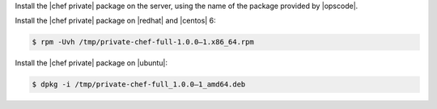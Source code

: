 .. The contents of this file may be included in multiple topics.
.. This file should not be changed in a way that hinders its ability to appear in multiple documentation sets.

Install the |chef private| package on the server, using the name of the package provided by |opscode|.

Install the |chef private| package on |redhat| and |centos| 6:

.. code-block:: bash

   $ rpm -Uvh /tmp/private-chef-full-1.0.0–1.x86_64.rpm

Install the |chef private| package on |ubuntu|:

.. code-block:: bash

   $ dpkg -i /tmp/private-chef-full_1.0.0–1_amd64.deb